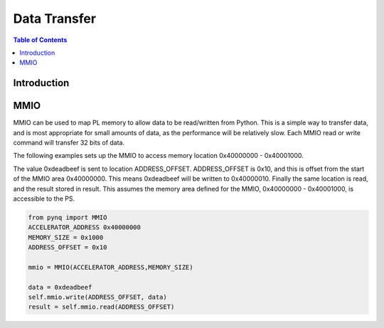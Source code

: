 *******************************
Data Transfer
*******************************

.. contents:: Table of Contents
   :depth: 2
   
Introduction
==================

MMIO
======
MMIO can be used to map PL memory to allow data to be read/written from Python. This is a simple way to transfer data, and is most appropriate for small amounts of data, as the performance will be relatively slow. Each MMIO read or write command will transfer 32 bits of data. 

The following examples sets up the MMIO to access memory location 0x40000000 - 0x40001000.

The value 0xdeadbeef is sent to location ADDRESS_OFFSET. ADDRESS_OFFSET is 0x10, and this is offset from the start of the MMIO area 0x40000000. This means 0xdeadbeef will be written to 0x40000010. Finally the same location is read, and the result stored in result. This assumes the memory area defined for the MMIO, 0x40000000 - 0x40001000, is accessible to the PS. 

.. code-block:: Python

   from pynq import MMIO
   ACCELERATOR_ADDRESS 0x40000000
   MEMORY_SIZE = 0x1000
   ADDRESS_OFFSET = 0x10
   
   mmio = MMIO(ACCELERATOR_ADDRESS,MEMORY_SIZE) 

   data = 0xdeadbeef
   self.mmio.write(ADDRESS_OFFSET, data)
   result = self.mmio.read(ADDRESS_OFFSET)



